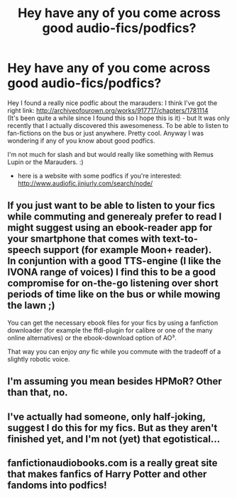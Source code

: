 #+TITLE: Hey have any of you come across good audio-fics/podfics?

* Hey have any of you come across good audio-fics/podfics?
:PROPERTIES:
:Author: refastelpa
:Score: 7
:DateUnix: 1395969177.0
:DateShort: 2014-Mar-28
:FlairText: Request
:END:
Hey I found a really nice podfic about the marauders: I think I've got the right link: [[http://archiveofourown.org/works/917717/chapters/1781114]]\\
(It's been quite a while since I found this so I hope this is it) - but It was only recently that I actually discovered this awesomeness. To be able to listen to fan-fictions on the bus or just anywhere. Pretty cool. Anyway I was wondering if any of you know about good podfics.

I'm not much for slash and but would really like something with Remus Lupin or the Marauders. :)

- here is a website with some podfics if you're interested: [[http://www.audiofic.jinjurly.com/search/node/]]


** If you just want to be able to listen to your fics while commuting and generealy prefer to read I might suggest using an ebook-reader app for your smartphone that comes with text-to-speech support (for example Moon+ reader).\\
In conjuntion with a good TTS-engine (I like the IVONA range of voices) I find this to be a good compromise for on-the-go listening over short periods of time like on the bus or while mowing the lawn ;)

You can get the necessary ebook files for your fics by using a fanfiction downloader (for example the ffdl-plugin for calibre or one of the many online alternatives) or the ebook-download option of AO³.

That way you can enjoy /any/ fic while you commute with the tradeoff of a slightly robotic voice.
:PROPERTIES:
:Author: Hofferic
:Score: 3
:DateUnix: 1396356926.0
:DateShort: 2014-Apr-01
:END:


** I'm assuming you mean besides HPMoR? Other than that, no.
:PROPERTIES:
:Author: pinguinos
:Score: 2
:DateUnix: 1395975580.0
:DateShort: 2014-Mar-28
:END:


** I've actually had someone, only half-joking, suggest I do this for my fics. But as they aren't finished yet, and I'm not (yet) that egotistical...
:PROPERTIES:
:Author: TimeLoopedPowerGamer
:Score: 2
:DateUnix: 1395996083.0
:DateShort: 2014-Mar-28
:END:


** fanfictionaudiobooks.com is a really great site that makes fanfics of Harry Potter and other fandoms into podfics!
:PROPERTIES:
:Author: acciorosetyler
:Score: 2
:DateUnix: 1397259536.0
:DateShort: 2014-Apr-12
:END:
